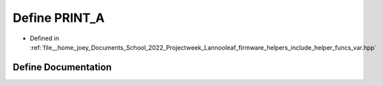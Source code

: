 .. _exhale_define_helper__funcs__var_8hpp_1a3ef3792ea0669dd940571f6674581818:

Define PRINT_A
==============

- Defined in :ref:`file__home_joey_Documents_School_2022_Projectweek_Lannooleaf_firmware_helpers_include_helper_funcs_var.hpp`


Define Documentation
--------------------


.. doxygendefine:: PRINT_A
   :project: Lannooleaf firmware